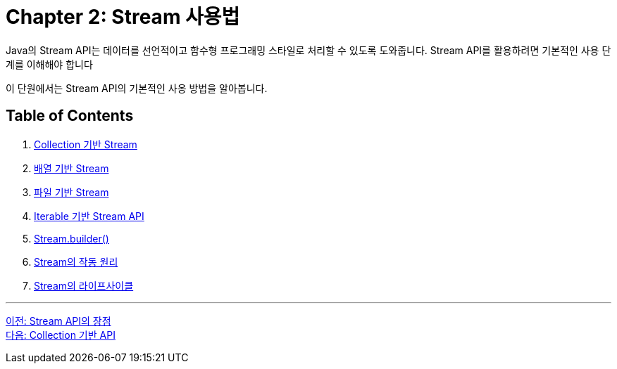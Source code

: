 = Chapter 2: Stream 사용법

Java의 Stream API는 데이터를 선언적이고 함수형 프로그래밍 스타일로 처리할 수 있도록 도와줍니다. Stream API를 활용하려면 기본적인 사용 단계를 이해해야 합니다

이 단원에서는 Stream API의 기본적인 사옹 방법을 알아봅니다.

== Table of Contents

1. link:./02-2_stream_from_collection.adoc[Collection 기반 Stream]
2. link:./02-3_stream_from_array.adoc[배열 기반 Stream]
3. link:./02-4_stream_from_file.adoc[파일 기반 Stream]
4. link:./02-5_stream_from_iterable.adoc[Iterable 기반 Stream API]
5. link:./02-6_stream_builder.adoc[Stream.builder()]
6. link:./02-7_how_stream_works.adoc[Stream의 작동 원리]
7. link:./02-8_stream_lifecycle.adoc[Stream의 라이프사이클]

---

link:./01-5_streamapi_benefit.adoc[이전: Stream API의 장점] +
link:./02-2_stream_from_collection.adoc[다음: Collection 기반 API]